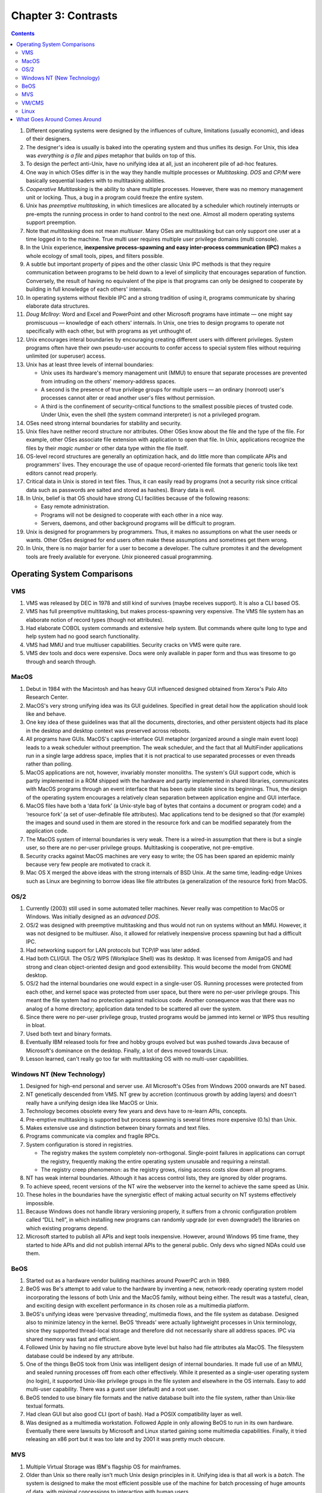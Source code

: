 Chapter 3: Contrasts
====================

.. contents:: :depth: 3

#. Different operating systems were designed by the influences of
   culture, limitations (usually economic), and ideas of their
   designers.

#. The designer's idea is usually is baked into the operating system and
   thus unifies its design. For Unix, this idea was *everything is a
   file* and *pipes* metaphor that builds on top of this.

#. To design the perfect anti-Unix, have no unifying idea at all, just
   an incoherent pile of ad-hoc features.

#. One way in which OSes differ is in the way they handle multiple
   processes or *Multitasking*. *DOS* and *CP/M* were basically
   sequential loaders with to multitasking abilities.

#. *Cooperative Multitasking* is the ability to share multiple processes.
   However, there was no memory management unit or locking. Thus,
   a bug in a program could freeze the entire system.

#. Unix has *preemptive multitasking*, in which timeslices are
   allocated by a scheduler which routinely interrupts or pre-empts the
   running process in order to hand control to the next one. Almost all
   modern operating systems support preemption.

#. Note that *multitasking* does not mean *multiuser*. Many OSes are
   multitasking but can only support one user at a time logged in to the
   machine. True multi user requires multiple user privilege domains
   (multi console).

#. In the Unix experience, **inexpensive process-spawning and easy
   inter-process communication (IPC)** makes a whole ecology of small
   tools, pipes, and filters possible.

#. A subtle but important property of pipes and the other classic Unix
   IPC methods is that they require communication between programs to be
   held down to a level of simplicity that encourages separation of
   function. Conversely, the result of having no equivalent of the pipe
   is that programs can only be designed to cooperate by building in
   full knowledge of each others' internals.

#. In operating systems without flexible IPC and a strong tradition of
   using it, programs communicate by sharing elaborate data structures.

#. *Doug McIlroy*: Word and Excel and PowerPoint and other Microsoft
   programs have intimate — one might say promiscuous — knowledge of
   each others' internals. In Unix, one tries to design programs to
   operate not specifically with each other, but with programs as yet
   unthought of.

#. Unix encourages interal boundaries by encouraging creating different
   users with different privileges. System programs often have their own
   pseudo-user accounts to confer access to special system files without
   requiring unlimited (or superuser) access.

#. Unix has at least three levels of internal boundaries:

   * Unix uses its hardware's memory management unit (MMU) to ensure
     that separate processes are prevented from intruding on the others'
     memory-address spaces.

   * A second is the presence of true privilege groups for multiple
     users — an ordinary (nonroot) user's processes cannot alter or read
     another user's files without permission.

   * A third is the confinement of security-critical functions to the
     smallest possible pieces of trusted code. Under Unix, even the
     shell (the system command interpreter) is not a privileged program.

#. OSes need strong internal boundaries for stability and security.

#. Unix files have neither record structure nor attributes. Other OSes
   know about the file and the type of the file. For example, other
   OSes associate file extension with application to open that file. In
   Unix, applications recognize the files by their *magic number* or
   other data type within the file itself.

#. OS-level record structures are generally an optimization hack, and do
   little more than complicate APIs and programmers' lives. They
   encourage the use of opaque record-oriented file formats that generic
   tools like text editors cannot read properly.

#. Critical data in Unix is stored in text files. Thus, it can easily
   read by programs (not a security risk since critical data such as
   passwords are salted and stored as hashes). Binary data is evil.

#. In Unix, belief is that OS should have strong CLI facilities because
   of the following reasons:

   * Easy remote administration.

   * Programs will not be designed to cooperate with each other in a
     nice way.

   * Servers, daemons, and other background programs will be difficult
     to program.

#. Unix is designed for programmers by programmers. Thus, it makes no
   assumptions on what the user needs or wants. Other OSes designed for
   end users often make these assumptions and sometimes get them wrong.

#. In Unix, there is no major barrier for a user to become a developer.
   The culture promotes it and the development tools are freely
   available for everyone. *Unix* pioneered casual programming.

Operating System Comparisons
----------------------------

VMS
^^^

#. VMS was released by DEC in 1978 and still kind of survives (maybe
   receives support). It is also a CLI based OS.

#. VMS has full preemptive multitasking, but makes process-spawning very
   expensive. The VMS file system has an elaborate notion of record
   types (though not attributes). 

#. Had elaborate COBOL system commands and extensive help system. But
   commands where quite long to type and help system had no good search
   functionality.

#. VMS had MMU and true multiuser capabilities. Security cracks on VMS
   were quite rare.

#. VMS dev tools and docs were expensive. Docs were only available in
   paper form and thus was tiresome to go through and search through.

MacOS
^^^^^

#. Debut in 1984 with the Macintosh and has heavy GUI influenced
   designed obtained from Xerox's Palo Alto Research Center.

#. MacOS's very strong unifying idea was its GUI guidelines. Specified
   in great detail how the application should look like and behave.

#. One key idea of these guidelines was that all the documents,
   directories, and other persistent objects had its place in the
   desktop and desktop context was preserved across reboots.

#. All programs have GUIs. MacOS's captive-interface GUI metaphor
   (organized around a single main event loop) leads to a weak scheduler
   without preemption. The weak scheduler, and the fact that all
   MultiFinder applications run in a single large address space, implies
   that it is not practical to use separated processes or even threads
   rather than polling.

#. MacOS applications are not, however, invariably monster monoliths.
   The system's GUI support code, which is partly implemented in a ROM
   shipped with the hardware and partly implemented in shared libraries,
   communicates with MacOS programs through an event interface that has
   been quite stable since its beginnings. Thus, the design of the
   operating system encourages a relatively clean separation between
   application engine and GUI interface.

#. MacOS files have both a ‘data fork’ (a Unix-style bag of bytes that
   contains a document or program code) and a ‘resource fork’ (a set of
   user-definable file attributes). Mac applications tend to be designed
   so that (for example) the images and sound used in them are stored in
   the resource fork and can be modified separately from the application
   code.

#. The MacOS system of internal boundaries is very weak. There is a
   wired-in assumption that there is but a single user, so there are no
   per-user privilege groups. Multitasking is cooperative, not
   pre-emptive.

#. Security cracks against MacOS machines are very easy to write; the OS
   has been spared an epidemic mainly because very few people are
   motivated to crack it.

#. Mac OS X merged the above ideas with the strong internals of BSD
   Unix. At the same time, leading-edge Unixes such as Linux are
   beginning to borrow ideas like file attributes (a generalization of
   the resource fork) from MacOS.

OS/2
^^^^

#. Currently (2003) still used in some automated teller machines. Never
   really was competition to MacOS or Windows. Was initially designed as
   an *advanced DOS*.

#. OS/2 was designed with preemptive multitasking and thus would not run
   on systems without an MMU. However, it was not designed to be
   multiuser. Also, it allowed for relatively inexpensive process
   spawning but had a difficult IPC.

#. Had networking support for LAN protocols but TCP/IP was later added.

#. Had both CLI/GUI. The OS/2 WPS (Workplace Shell) was its desktop. It
   was licensed from AmigaOS and had strong and clean object-oriented
   design and good extensibility. This would become the model from GNOME
   desktop.

#. OS/2 had the internal boundaries one would expect in a single-user
   OS. Running processes were protected from each other, and kernel
   space was protected from user space, but there were no per-user
   privilege groups. This meant the file system had no protection
   against malicious code. Another consequence was that there was no
   analog of a home directory; application data tended to be scattered
   all over the system.

#. Since there were no per-user privilege group, trusted programs would
   be jammed into kernel or WPS thus resulting in bloat.

#. Used both text and binary formats.

#. Eventually IBM released tools for free and hobby groups evolved but
   was pushed towards Java because of Microsoft's dominance on the
   desktop. Finally, a lot of devs moved towards Linux.

#. Lesson learned, can't really go too far with multitasking OS with no
   multi-user capabilities.

Windows NT (New Technology)
^^^^^^^^^^^^^^^^^^^^^^^^^^^

#. Designed for high-end personal and server use. All Microsoft's OSes
   from Windows 2000 onwards are NT based.

#. NT genetically descended from VMS. NT grew by accretion (continuous
   growth by adding layers) and doesn't really have a unifying design
   idea like MacOS or Unix.

#. Technology becomes obsolete every few years and devs have to re-learn
   APIs, concepts.

#. Pre-emptive multitasking is supported but process spawning is several
   times more expensive (0.1s) than Unix.

#. Makes extensive use and distinction between binary formats and text
   files.

#. Programs communicate via complex and fragile RPCs.

#. System configuration is stored in registries.

   * The registry makes the system completely non-orthogonal.
     Single-point failures in applications can corrupt the registry,
     frequently making the entire operating system unusable and
     requiring a reinstall.

   * The registry creep phenomenon: as the registry grows, rising access
     costs slow down all programs.

#. NT has weak internal boundaries. Although it has access control
   lists, they are ignored by older programs.

#. To achieve speed, recent versions of the NT wire the webserver into
   the kernel to achieve the same speed as Unix.

#. These holes in the boundaries have the synergistic effect of making
   actual security on NT systems effectively impossible.

#. Because Windows does not handle library versioning properly, it
   suffers from a chronic configuration problem called “DLL hell”, in
   which installing new programs can randomly upgrade (or even
   downgrade!) the libraries on which existing programs depend.

#. Microsoft started to publish all APIs and kept tools inexpensive.
   However, around Windows 95 time frame, they started to hide APIs and
   did not publish internal APIs to the general public. Only devs who
   signed NDAs could use them.

BeOS
^^^^

#. Started out as a hardware vendor building machines around PowerPC
   arch in 1989.

#. BeOS was Be's attempt to add value to the hardware by inventing a
   new, network-ready operating system model incorporating the lessons
   of both Unix and the MacOS family, without being either. The result
   was a tasteful, clean, and exciting design with excellent performance
   in its chosen role as a multimedia platform.

#. BeOS's unifying ideas were ‘pervasive threading’, multimedia flows,
   and the file system as database. Designed also to minimize latency in
   the kernel. BeOS ‘threads’ were actually lightweight processes in
   Unix terminology, since they supported thread-local storage and
   therefore did not necessarily share all address spaces. IPC via
   shared memory was fast and efficient.

#. Followed Unix by having no file structure above byte level but halso
   had file attributes ala MacOS. The filesystem database could be
   indexed by any attribute.

#. One of the things BeOS took from Unix was intelligent design of
   internal boundaries. It made full use of an MMU, and sealed running
   processes off from each other effectively. While it presented as a
   single-user operating system (no login), it supported Unix-like
   privilege groups in the file system and elsewhere in the OS
   internals. Easy to add multi-user capability. There was a guest user
   (default) and a root user.

#. BeOS tended to use binary file formats and the native database built
   into the file system, rather than Unix-like textual formats.

#. Had clean GUI but also good CLI (port of bash). Had a POSIX
   compatibility layer as well.

#. Was designed as a multimedia workstation. Followed Apple in only
   allowing BeOS to run in its own hardware. Eventually there were
   lawsuits by Microsoft and Linux started gaining some multimedia
   capabilities. Finally, it tried releasing an x86 port but it was too
   late and by 2001 it was pretty much obscure.

MVS
^^^

#. Multiple Virtual Storage was IBM's flagship OS for mainframes.

#. Older than Unix so there really isn't much Unix design principles in
   it. Unifying idea is that all work is a *batch*. The system is
   designed to make the most efficient possible use of the machine for
   batch processing of huge amounts of data, with minimal concessions to
   interaction with human users.

#. Process spawning is a slow operation. The I/O system deliberately
   trades high setup cost (and associated latency) for better
   throughput. These choices are a good match for batch operation, but
   deadly to interactive response.

#. MVS uses the machine MMU; processes have separate address spaces.
   Interprocess communication is supported only through shared memory.
   There are facilities for threading (which MVS calls “subtasking”),
   but they are lightly used, mainly because the facility is only easily
   accessible from programs written in assembler.

#. Many system configuration files are in text format, but application
   files are usually in binary formats specific to the application.

#. File system security was an afterthought in the original design.
   However, when security was found to be necessary, IBM added it in an
   inspired fashion: They defined a generic security API, then made all
   file access requests pass by that interface before being processed.
   As a result, there are at least three competing security packages
   with differing design philosophies — and all of them are quite good,
   with no known cracks against them between 1980 and mid-2003.

#. There is no concept of one interface for both network connections and
   local files; their programming interfaces are separate and quite
   different. 

#. Casual programming for MVS is almost nonexistent except within the
   community of large enterprises that run MVS.

#. The intended role of MVS has always been in the back office.

VM/CMS
^^^^^^

#. VM/CMS is IBM's other mainframe operating system. Historically
   speaking, it is Unix's uncle: the common ancestor is the CTSS system,
   developed at MIT around 1963 and running on the IBM 7094 mainframe.
   The group that wrote CTSS went on to write Multics.

#. The unifying idea of the system, provided by the VM component, is
   virtual machines, each of which looks exactly like the underlying
   physical machine.

#. A scripting language called Rexx supports programming in a style not
   unlike shell, awk, Perl or Python. Consequently, casual programming
   (especially by system administrators) is very important on VM/CMS.

#. VM/CMS even went through the same cycle of de facto open source to
   closed source back to open source, though not as thoroughly as Unix
   did.

#. What VM/CMS lacks, however, is any real analog to C. Both VM and CMS
   were written in assembler and have remained so implemented.

#. Since the year 2000, IBM has been promoting VM/CMS on mainframes to
   an unprecedented degree — as ways to host thousands of virtual Linux
   machines at once.

Linux
^^^^^

#. Linux does not include any code from the original Unix source tree,
   but it was designed from Unix standards to behave like a Unix. 

#. The desire to reach end users has also made Linux developers much
   more concerned with smoothness of installation and software
   distribution issues than is typically the case under proprietary Unix
   systems. One consequence is that Linux features binary-package
   systems far more sophisticated than any analogs in proprietary
   Unixes, with interfaces designed (as of 2003, with only mixed
   success) to be palatable to nontechnical end users.

#. Linux 2.5's incorporation of extended file attributes
   (using ``getfattr(1)`` and ``setfattr(1)``), which among other
   things can be used to emulate the semantics of the Macintosh
   resource fork, is a recent major one at time of writing. This mainly
   to support other filesystems from other OSes natively on Linux.

#. Indeed, a substantial fraction of the Linux user community is
   understood to be wringing usefulness out of hardware as technically
   obsolete today as Ken Thompson's PDP-7 was in 1969. As a consequence,
   Linux applications are under pressure to stay lean and mean that
   their counterparts under proprietary Unix do not experience.

What Goes Around Comes Around
-----------------------------

#. Many of the major OSes today have adopted Unix principles. For
   example, MacOS merged Unix to its core. Windows is the only
   major alternative.

#. In a world of pervasive networking, even an operating system designed
   for single-user use needs multiuser capability (multiple privilege
   groups) — because without that, any network transaction that can
   trick a user into running malicious code will subvert the entire
   system (Windows macro viruses are only the tip of this iceberg).

#. Windows gets away with having severe deficiencies in these areas only
   by virtue of having developed a monopoly position before networking
   became really important, and by having a user population that has
   been conditioned to accept a shocking frequency of crashes and
   security breaches as normal. This is not a stable situation, and it
   is one that partisans of Linux have successfully (in 2003) exploited
   to make major inroads in the server-operating-system market.

#. The trend toward client operating systems was so intense that server
   operating systems were at times dismissed as steam-powered relics of
   a bygone age.

#. But as the designers of BeOS noticed, the requirements of pervasive
   networking cannot be met without implementing something very close to
   general-purpose timesharing. Single-user client operating systems
   cannot thrive in an Internetted world.

#. Retrofitting server-operating-system features like multiple privilege
   classes and full multitasking onto a client operating system is very
   difficult, quite likely to break compatibility with older versions of
   the client, and generally produces a fragile and unsatisfactory
   result rife with stability and security problems.

#. Retrofitting a GUI onto a server operating system, on the other hand,
   raises problems that can largely be finessed by a combination of
   cleverness and throwing ever-more-inexpensive hardware resources at
   the problem. As with buildings, it's easier to repair superstructure
   on top of a solid foundation than it is to replace the foundations
   without trashing the superstructure.

#. The Unix design proved more capable of reinventing itself as a client
   than any of its client-operating-system competitors were of
   reinventing themselves as servers.
